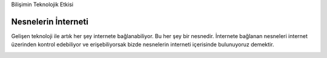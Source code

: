 Bilişimin Teknolojik Etkisi

Nesnelerin İnterneti
++++++++++++++++++++

Gelişen teknoloji ile artık her şey internete bağlanabiliyor. Bu her şey bir nesnedir. İnternete bağlanan nesneleri internet üzerinden kontrol edebiliyor ve erişebiliyorsak bizde nesnelerin interneti içerisinde bulunuyoruz demektir. 

.. image:: /_static/images/bilisiminonemi-iot.svg
  :width: 500
  :alt: Alternative text
	
.. raw:: pdf

   PageBreak
